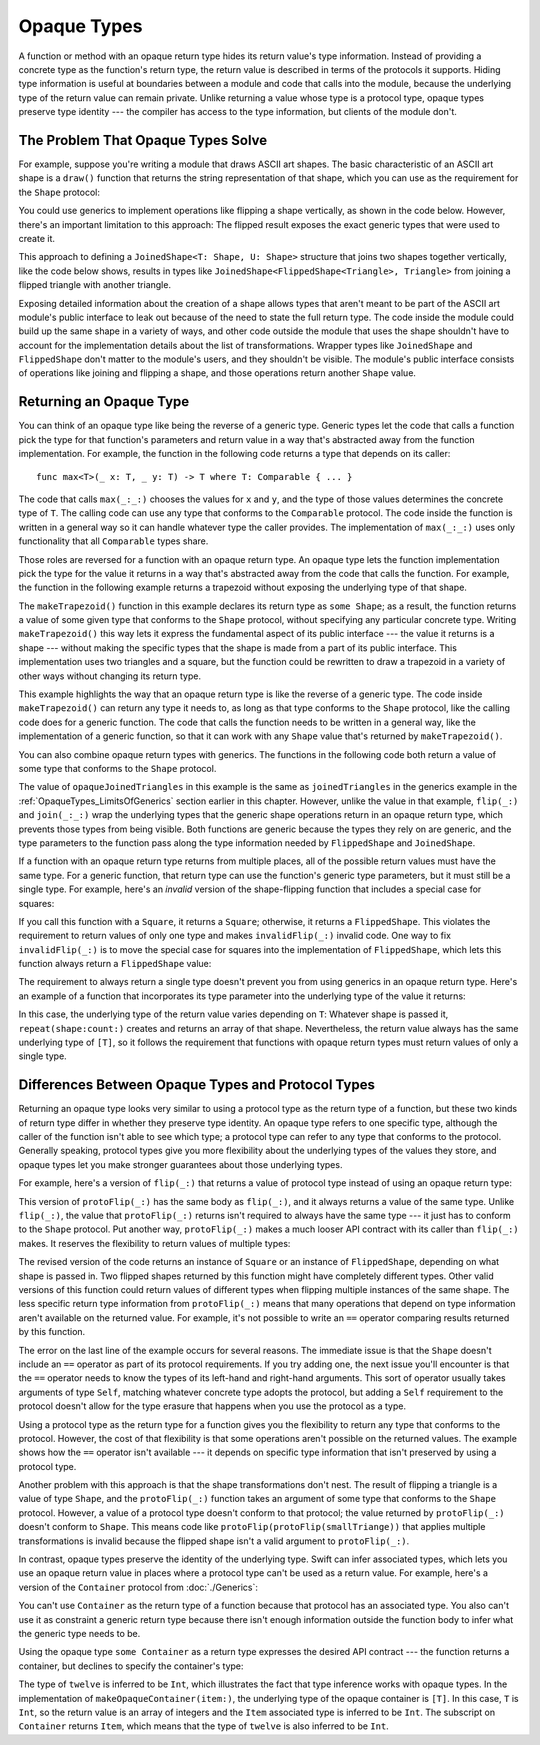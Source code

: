 Opaque Types
============

A function or method with an opaque return type
hides its return value's type information.
Instead of providing a concrete type as the function's return type,
the return value is described in terms of the protocols it supports.
Hiding type information
is useful at boundaries between
a module and code that calls into the module,
because the underlying type of the return value can remain private.
Unlike returning a value whose type is a protocol type,
opaque types preserve type identity ---
the compiler has access to the type information,
but clients of the module don't.

.. _OpaqueTypes_LimitsOfGenerics:

The Problem That Opaque Types Solve
-----------------------------------

For example,
suppose you're writing a module that draws ASCII art shapes.
The basic characteristic of an ASCII art shape
is a ``draw()`` function that returns the string representation of that shape,
which you can use as the requirement for the ``Shape`` protocol:

.. testcode:: opaque-result

    -> protocol Shape {
           func draw() -> String
       }
    ---
    -> struct Triangle: Shape {
          var size: Int
          func draw() -> String {
              var result = [String]()
              for length in 1...size {
                  result.append(String(repeating: "*", count: length))
              }
              return result.joined(separator: "\n")
          }
       }
    -> let smallTriangle = Triangle(size: 3)
    -> print(smallTriangle.draw())
    </ *
    </ **
    </ ***

You could use generics to implement operations like flipping a shape vertically,
as shown in the code below.
However, there's an important limitation to this approach:
The flipped result exposes the exact generic types
that were used to create it.

.. testcode:: opaque-result

    -> struct FlippedShape<T: Shape>: Shape {
           var shape: T
           func draw() -> String {
               let lines = shape.draw().split(separator: "\n")
               return lines.reversed().joined(separator: "\n")
           }
       }
    -> let flippedTriangle = FlippedShape(shape: smallTriangle)
    -> print(flippedTriangle.draw())
    </ ***
    </ **
    </ *

This approach to defining a ``JoinedShape<T: Shape, U: Shape>`` structure
that joins two shapes together vertically, like the code below shows,
results in types like ``JoinedShape<FlippedShape<Triangle>, Triangle>``
from joining a flipped triangle with another triangle.

.. testcode:: opaque-result

    -> struct JoinedShape<T: Shape, U: Shape>: Shape {
          var top: T
          var bottom: U
          func draw() -> String {
              return top.draw() + "\n" + bottom.draw()
          }
       }
    -> let joinedTriangles = JoinedShape(top: smallTriangle, bottom: flippedTriangle)
    -> print(joinedTriangles.draw())
    </ *
    </ **
    </ ***
    </ ***
    </ **
    </ *

Exposing detailed information about the creation of a shape
allows types that aren't meant to be
part of the ASCII art module's public interface
to leak out because of the need to state the full return type.
The code inside the module
could build up the same shape in a variety of ways,
and other code outside the module
that uses the shape shouldn't have to account for
the implementation details about the list of transformations.
Wrapper types like ``JoinedShape`` and ``FlippedShape``
don't matter to the module's users,
and they shouldn't be visible.
The module's public interface
consists of operations like joining and flipping a shape,
and those operations return another ``Shape`` value.

.. _OpaqueTypes_Returning:

Returning an Opaque Type
------------------------

You can think of an opaque type like being the reverse of a generic type.
Generic types let the code that calls a function
pick the type for that function's parameters and return value
in a way that's abstracted away from the function implementation.
For example, the function in the following code
returns a type that depends on its caller:

::

    func max<T>(_ x: T, _ y: T) -> T where T: Comparable { ... }

.. From https://developer.apple.com/documentation/swift/1538951-max
   Not test code because it won't actually compile
   and there's nothing to meaningfully test.

The code that calls ``max(_:_:)`` chooses the values for ``x`` and ``y``,
and the type of those values determines the concrete type of ``T``.
The calling code can use any type
that conforms to the ``Comparable`` protocol.
The code inside the function is written in a general way
so it can handle whatever type the caller provides.
The implementation of ``max(_:_:)`` uses only functionality
that all ``Comparable`` types share.

Those roles are reversed for a function with an opaque return type.
An opaque type lets the function implementation
pick the type for the value it returns
in a way that's abstracted away from the code that calls the function.
For example, the function in the following example returns a trapezoid
without exposing the underlying type of that shape.

.. testcode:: opaque-result

    -> struct Square: Shape {
           var size: Int
           func draw() -> String {
               let line = String(repeating: "*", count: size)
               let result = Array<String>(repeating: line, count: size)
               return result.joined(separator: "\n")
           }
       }
    ---
    -> func makeTrapezoid() -> some Shape {
           let top = Triangle(size: 2)
           let middle = Square(size: 2)
           let bottom = FlippedShape(shape: top)
           let trapezoid = JoinedShape(
               top: top,
               bottom: JoinedShape(top: middle, bottom: bottom)
           )
           return trapezoid
       }
    -> let trapezoid = makeTrapezoid()
    -> print(trapezoid.draw())
    </ *
    </ **
    </ **
    </ **
    </ **
    </ *

The ``makeTrapezoid()`` function in this example
declares its return type as ``some Shape``;
as a result, the function
returns a value of some given type that conforms to the ``Shape`` protocol,
without specifying any particular concrete type.
Writing ``makeTrapezoid()`` this way lets it express
the fundamental aspect of its public interface ---
the value it returns is a shape ---
without making the specific types that the shape is made from
a part of its public interface.
This implementation uses two triangles and a square,
but the function could be rewritten to draw a trapezoid
in a variety of other ways
without changing its return type.

This example highlights the way that an opaque return type
is like the reverse of a generic type.
The code inside ``makeTrapezoid()`` can return any type it needs to,
as long as that type conforms to the ``Shape`` protocol,
like the calling code does for a generic function.
The code that calls the function needs to be written in a general way,
like the implementation of a generic function,
so that it can work with any ``Shape`` value
that's returned by ``makeTrapezoid()``.

You can also combine opaque return types with generics.
The functions in the following code both return a value
of some type that conforms to the ``Shape`` protocol.

.. testcode:: opaque-result

    -> func flip<T: Shape>(_ shape: T) -> some Shape {
           return FlippedShape(shape: shape)
       }
    -> func join<T: Shape, U: Shape>(_ top: T, _ bottom: U) -> some Shape {
           JoinedShape(top: top, bottom: bottom)
       }
    ---
    -> let opaqueJoinedTriangles = join(smallTriangle, flip(smallTriangle))
    -> print(opaqueJoinedTriangles.draw())
    </ *
    </ **
    </ ***
    </ ***
    </ **
    </ *

The value of ``opaqueJoinedTriangles`` in this example
is the same as ``joinedTriangles`` in the generics example
in the :ref:`OpaqueTypes_LimitsOfGenerics` section earlier in this chapter.
However, unlike the value in that example,
``flip(_:)`` and ``join(_:_:)`` wrap the underlying types
that the generic shape operations return
in an opaque return type,
which prevents those types from being visible.
Both functions are generic because the types they rely on are generic,
and the type parameters to the function
pass along the type information needed by ``FlippedShape`` and ``JoinedShape``.

If a function with an opaque return type
returns from multiple places,
all of the possible return values must have the same type.
For a generic function,
that return type can use the function's generic type parameters,
but it must still be a single type.
For example,
here's an *invalid* version of the shape-flipping function
that includes a special case for squares:

.. testcode:: opaque-result-err

    >> protocol Shape {
    >>     func draw() -> String
    >> }
    >> struct Square: Shape {
    >>     func draw() -> String { return "#" }  // stub implementation
    >> }
    >> struct FlippedShape<T: Shape>: Shape {
    >>     var shape: T
    >>     func draw() -> String { return "#" } // stub implementation
    >> }
    -> func invalidFlip<T: Shape>(_ shape: T) -> some Shape {
           if shape is Square {
               return shape // Error: return types don't match
           }
           return FlippedShape(shape: shape) // Error: return types don't match
       }
    !$ error: function declares an opaque return type, but the return statements in its body do not have matching underlying types
    !! func invalidFlip<T: Shape>(_ shape: T) -> some Shape {
    !! ^
    !$ note: return statement has underlying type 'T'
    !! return shape // Error: return types don't match
    !! ^
    !$ note: return statement has underlying type 'FlippedShape<T>'
    !! return FlippedShape(shape: shape) // Error: return types don't match
    !! ^

If you call this function with a ``Square``, it returns a ``Square``;
otherwise, it returns a ``FlippedShape``.
This violates the requirement to return values of only one type
and makes ``invalidFlip(_:)`` invalid code.
One way to fix ``invalidFlip(_:)`` is to move the special case for squares
into the implementation of ``FlippedShape``,
which lets this function always return a ``FlippedShape`` value:

.. testcode:: opaque-result-special-flip

    >> protocol Shape { func draw() -> String }
    >> struct Square: Shape {
    >>     func draw() -> String { return "#" }  // stub implementation
    >> }
    -> struct FlippedShape<T: Shape>: Shape {
           var shape: T
           func draw() -> String {
               if shape is Square {
                  return shape.draw()
               }
               let lines = shape.draw().split(separator: "\n")
               return lines.reversed().joined(separator: "\n")
           }
       }

.. Another way to fix it is with type erasure.
   Define a wrapper called AnyShape,
   and wrap whatever shape you created inside invalidFlip(_:)
   before returning it.
   That example is long enough that it breaks the flow here.

The requirement to always return a single type
doesn't prevent you from using generics in an opaque return type.
Here's an example of a function that incorporates its type parameter
into the underlying type of the value it returns:

.. testcode:: opaque-result

   -> func `repeat`<T: Shape>(shape: T, count: Int) -> some Collection {
          return Array<T>(repeating: shape, count: count)
      }

In this case,
the underlying type of the return value
varies depending on ``T``:
Whatever shape is passed it,
``repeat(shape:count:)`` creates and returns an array of that shape.
Nevertheless,
the return value always has the same underlying type of ``[T]``,
so it follows the requirement that functions with opaque return types
must return values of only a single type.

.. _OpaqueTypes_LimitsOfExistentials:

Differences Between Opaque Types and Protocol Types
---------------------------------------------------

Returning an opaque type looks very similar
to using a protocol type as the return type of a function,
but these two kinds of return type differ in
whether they preserve type identity.
An opaque type refers to one specific type,
although the caller of the function isn't able to see which type;
a protocol type can refer to any type that conforms to the protocol.
Generally speaking,
protocol types give you more flexibility
about the underlying types of the values they store,
and opaque types let you make stronger guarantees
about those underlying types.

For example,
here's a version of ``flip(_:)`` that returns a value of protocol type
instead of using an opaque return type:

.. testcode:: opaque-result-existential-error

    >> protocol Shape {
    >>     func draw() -> String
    >> }
    >> struct Triangle: Shape {
    >>     var size: Int
    >>     func draw() -> String { return "#" }  // stub implementation
    >> }
    >> struct Square: Shape {
    >>     var size: Int
    >>     func draw() -> String { return "#" }  // stub implementation
    >> }
    >> struct FlippedShape<T: Shape>: Shape {
    >>     var shape: T
    >>     func draw() -> String { return "#" } // stub implementation
    >> }
    -> func protoFlip<T: Shape>(_ shape: T) -> Shape {
          return FlippedShape(shape: shape)
       }

This version of ``protoFlip(_:)``
has the same body as ``flip(_:)``,
and it always returns a value of the same type.
Unlike ``flip(_:)``,
the value that ``protoFlip(_:)`` returns isn't required
to always have the same type ---
it just has to conform to the ``Shape`` protocol.
Put another way,
``protoFlip(_:)`` makes a much looser API contract with its caller
than ``flip(_:)`` makes.
It reserves the flexibility to return values of multiple types:

.. testcode:: opaque-result-existential-error

    -> func protoFlip<T: Shape>(_ shape: T) -> Shape {
          if shape is Square {
             return shape
          }

          return FlippedShape(shape: shape)
       }
    !$ error: invalid redeclaration of 'protoFlip'
    !! func protoFlip<T: Shape>(_ shape: T) -> Shape {
    !!      ^
    !$ note: 'protoFlip' previously declared here
    !! func protoFlip<T: Shape>(_ shape: T) -> Shape {
    !!      ^


The revised version of the code returns
an instance of ``Square`` or an instance of ``FlippedShape``,
depending on what shape is passed in.
Two flipped shapes returned by this function
might have completely different types.
Other valid versions of this function could return values of different types
when flipping multiple instances of the same shape.
The less specific return type information from ``protoFlip(_:)`` means that
many operations that depend on type information
aren't available on the returned value.
For example, it's not possible to write an ``==`` operator
comparing results returned by this function.

.. testcode:: opaque-result-existential-error

    >> let smallTriangle = Triangle(size: 3)
    -> let protoFlippedTriangle = protoFlip(smallTriangle)
    -> let sameThing = protoFlip(smallTriangle)
    -> protoFlippedTriangle == sameThing  // Error
    !$ error: binary operator '==' cannot be applied to two 'Shape' operands
    !! protoFlippedTriangle == sameThing  // Error
    !! ~~~~~~~~~~~~~~~~~~~~ ^  ~~~~~~~~~
    !~ /tmp/swifttest.swift:29:22: note: overloads for '==' exist with these partially matching parameter lists:
    !! protoFlippedTriangle == sameThing  // Error
    !!                      ^


The error on the last line of the example occurs for several reasons.
The immediate issue is that the ``Shape`` doesn't include an ``==`` operator
as part of its protocol requirements.
If you try adding one, the next issue you'll encounter
is that the ``==`` operator needs to know
the types of its left-hand and right-hand arguments.
This sort of operator usually takes arguments of type ``Self``,
matching whatever concrete type adopts the protocol,
but adding a ``Self`` requirement to the protocol
doesn't allow for the type erasure that happens
when you use the protocol as a type.

Using a protocol type as the return type for a function
gives you the flexibility to return any type that conforms to the protocol.
However, the cost of that flexibility
is that some operations aren't possible on the returned values.
The example shows how the ``==`` operator isn't available ---
it depends on specific type information
that isn't preserved by using a protocol type.

Another problem with this approach is that the shape transformations don't nest.
The result of flipping a triangle is a value of type ``Shape``,
and the ``protoFlip(_:)`` function takes an argument
of some type that conforms to the ``Shape`` protocol.
However, a value of a protocol type doesn't conform to that protocol;
the value returned by ``protoFlip(_:)`` doesn't conform to ``Shape``.
This means code like ``protoFlip(protoFlip(smallTriange))``
that applies multiple transformations is invalid
because the flipped shape isn't a valid argument to ``protoFlip(_:)``.

In contrast,
opaque types preserve the identity of the underlying type.
Swift can infer associated types,
which lets you use an opaque return value
in places where a protocol type can't be used as a return value.
For example,
here's a version of the ``Container`` protocol from :doc:`./Generics`:

.. testcode:: opaque-result, opaque-result-existential-error

    -> protocol Container {
           associatedtype Item
           var count: Int { get }
           subscript(i: Int) -> Item { get }
       }
    -> extension Array: Container { }

You can't use ``Container`` as the return type of a function
because that protocol has an associated type.
You also can't use it as constraint a generic return type
because there isn't enough information outside the function body
to infer what the generic type needs to be.

.. testcode:: opaque-result-existential-error

    // Error: Protocol with associated types can't be used as a return type.
    -> func makeProtocolContainer<T>(item: T) -> Container {
           return [item]
       }
    ---
    // Error: Not enough information to infer C.
    -> func makeProtocolContainer<T, C: Container>(item: T) -> C {
           return [item]
       }
    !$ error: protocol 'Container' can only be used as a generic constraint because it has Self or associated type requirements
    !! func makeProtocolContainer<T>(item: T) -> Container {
    !!                                           ^
    !$ error: cannot convert return expression of type '[T]' to return type 'C'
    !! return [item]
    !! ^~~~~~
    !! as! C

Using the opaque type ``some Container`` as a return type
expresses the desired API contract --- the function returns a container,
but declines to specify the container's type:

.. testcode:: opaque-result

    -> func makeOpaqueContainer<T>(item: T) -> some Container {
           return [item]
       }
    -> let opaqueContainer = makeOpaqueContainer(item: 12)
    -> let twelve = opaqueContainer[0]
    -> print(type(of: twelve))
    <- Int

The type of ``twelve`` is inferred to be ``Int``,
which illustrates the fact that type inference works with opaque types.
In the implementation of ``makeOpaqueContainer(item:)``,
the underlying type of the opaque container is ``[T]``.
In this case, ``T`` is ``Int``,
so the return value is an array of integers
and the ``Item`` associated type is inferred to be ``Int``.
The subscript on ``Container`` returns ``Item``,
which means that the type of ``twelve`` is also inferred to be ``Int``.

.. TODO: Expansion for the future

    You can combine the flexibility of returning a value of protocol type
    with the API-boundary enforcement of opaque types
    by using type erasure
    like the Swift standard library uses in the
    `AnySequence <//apple_ref/fake/AnySequence`_ type.

    protocol P { func f() -> Int }

    struct AnyP: P {
        var p: P
        func f() -> Int { return p.f() }
    }

    struct P1 {
        func f() -> Int { return 100 }
    }
    struct P2 {
        func f() -> Int { return 200 }
    }

    func opaque(x: Int) -> some P {
        let result: P
        if x > 100 {
            result = P1()
        }  else {
            result = P2()
        }
        return AnyP(p: result)
    }
